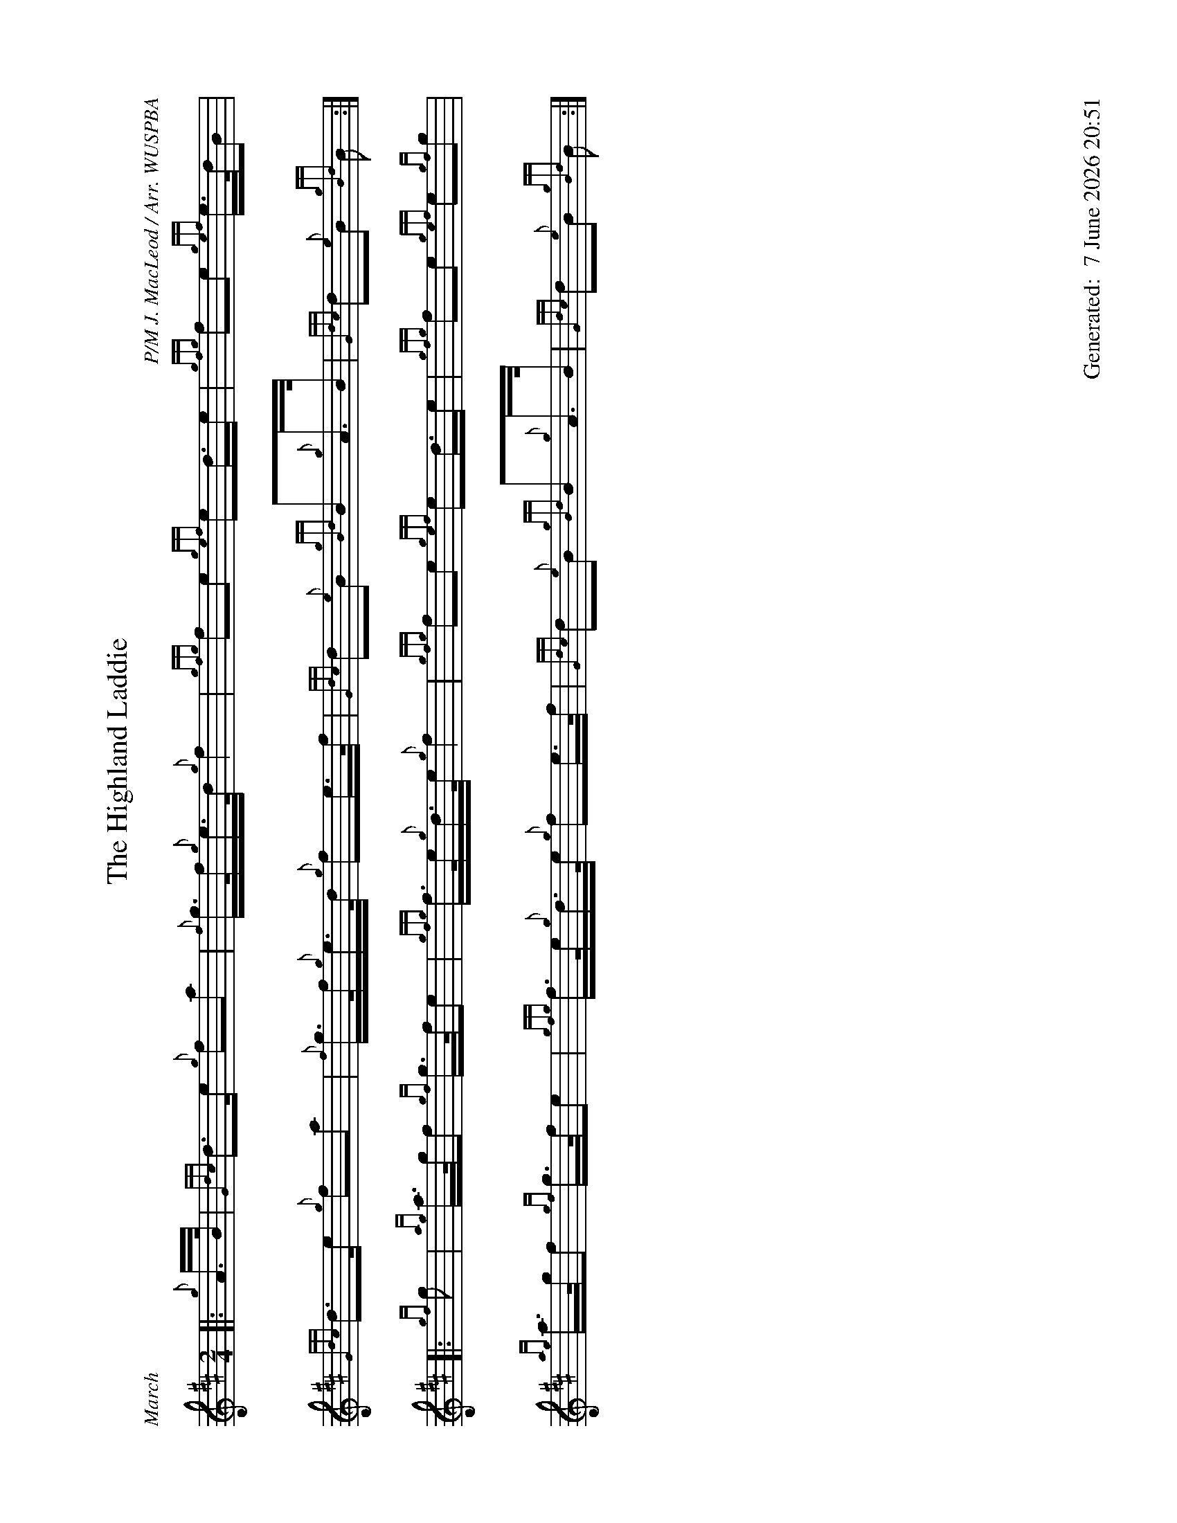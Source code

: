%abc-2.2
%%landscape 1
%%titleformat T0, R-1 C1
%%footer "		Generated: $D"
%%straightflags false
%%flatbeams true
%%graceslurs false
%%dateformat "%e %B %Y %H:%M"
X:1
T:The Highland Laddie
R:March
C:P/M J. MacLeod / Arr. WUSPBA
L:1/8
M:2/4
K:D
[|: {g}A/>B/ | {Gdc}d>e {g}fa | {f}g/>f/{g}e/>d/ {g}f2 | {gfg}fe {gef}ed/>e | {gfg}fe {gef}e/>d/B |
{Gdc}d>e {g}fa | {f}g/>f/{g}e/>d/ {g}fe/>f/ | {Gdc}d{e}B {gBd}B{g}A/>B/ | {Gdc}d{e}B {gBd}B :|]
[|: {gf}g | {ag}a/>g/f {gf}g/>f/e | {gfg}f/>e/{g}d/>e/ {g}f2 | {gfg}fe {gef}ed/>e | {gfg}fe {gef}e{gf}g |
{{ag}a/>g/f {gf}g/>f/e  | {gfg}f/>e/{g}d/>e/ {g}fe/>f/ | {Gdc}d{e}B {gBd}B{g}A/>B/ | {Gdc}d{e}B {gBd}B :|]